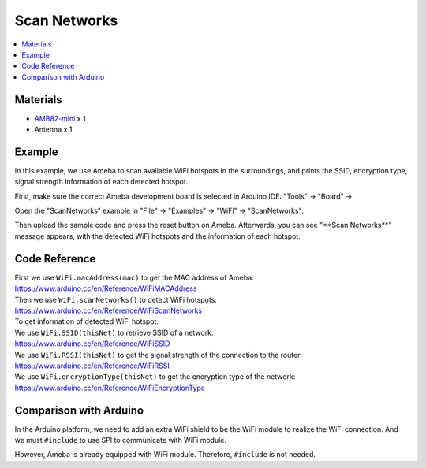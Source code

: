 Scan Networks
=============

.. contents::
  :local:
  :depth: 2

Materials
---------

-  `AMB82-mini <https://www.amebaiot.com/en/where-to-buy-link/#buy_amb82_mini>`_ x 1

-  Antenna x 1

Example
-------

In this example, we use Ameba to scan available WiFi hotspots in the
surroundings, and prints the SSID, encryption type, signal strength
information of each detected hotspot.

First, make sure the correct Ameba development board is selected in
Arduino IDE: "Tools" -> "Board" ->

Open the "ScanNetworks" example in "File" -> "Examples" -> "WiFi" -> "ScanNetworks":

|image01|

Then upload the sample code and press the reset button on Ameba.
Afterwards, you can see "\*\*Scan Networks\*\*" message appears, with the
detected WiFi hotspots and the information of each hotspot.

|image02|

Code Reference
--------------

| First we use ``WiFi.macAddress(mac)`` to get the MAC address of Ameba:
| https://www.arduino.cc/en/Reference/WiFiMACAddress

| Then we use ``WiFi.scanNetworks()`` to detect WiFi hotspots:
| https://www.arduino.cc/en/Reference/WiFiScanNetworks

| To get information of detected WiFi hotspot:
| We use ``WiFi.SSID(thisNet)`` to retrieve SSID of a network:
| https://www.arduino.cc/en/Reference/WiFiSSID

| We use ``WiFi.RSSI(thisNet)`` to get the signal strength of the connection
  to the router:
| https://www.arduino.cc/en/Reference/WiFiRSSI

| We use ``WiFi.encryptionType(thisNet)`` to get the encryption type of the
  network:
| https://www.arduino.cc/en/Reference/WiFiEncryptionType

Comparison with Arduino
-----------------------

In the Arduino platform, we need to add an extra WiFi shield to be the
WiFi module to realize the WiFi connection. And we must ``#include`` to use
SPI to communicate with WiFi module.

However, Ameba is already equipped with WiFi module. Therefore, ``#include``
is not needed.

.. |image01| image:: ../../../_static/amebapro2/Example_Guides/WiFi/Scan_Networks/image01.png
   :width: 348 px
   :height: 568 px
.. |image02| image:: ../../../_static/amebapro2/Example_Guides/WiFi/Scan_Networks/image02.png
   :width: 1880 px
   :height: 1416 px
   :scale: 50%
